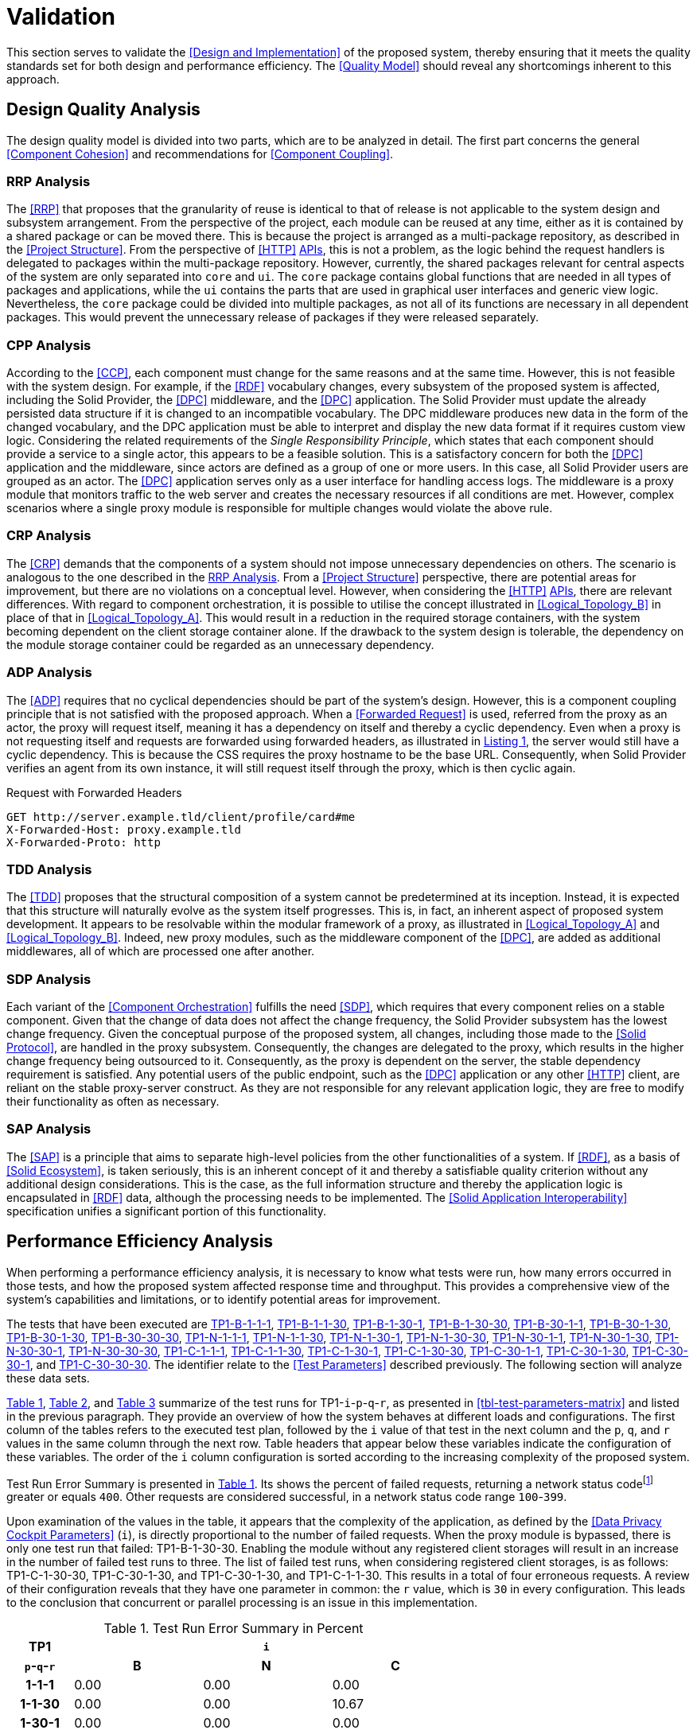 = Validation

This section serves to validate the <<Design and Implementation>> of the proposed system, thereby ensuring that it meets the quality standards set for both design and performance efficiency.
The <<Quality Model>> should reveal any shortcomings inherent to this approach.

== Design Quality Analysis

The design quality model is divided into two parts, which are to be analyzed in detail.
The first part concerns the general <<Component Cohesion>> and recommendations for <<Component Coupling>>.

=== RRP Analysis

The <<RRP>> that proposes that the granularity of reuse is identical to that of release is not applicable to the system design and subsystem arrangement.
From the perspective of the project, each module can be reused at any time, either as it is contained by a shared package or can be moved there.
This is because the project is arranged as a multi-package repository, as described in the <<Project Structure>>.
From the perspective of <<HTTP>> <<API,APIs>>, this is not a problem, as the logic behind the request handlers is delegated to packages within the multi-package repository.
However, currently, the shared packages relevant for central aspects of the system are only separated into `core` and `ui`.
The `core` package contains global functions that are needed in all types of packages and applications, while the `ui` contains the parts that are used in graphical user interfaces and generic view logic.
Nevertheless, the `core` package could be divided into multiple packages, as not all of its functions are necessary in all dependent packages.
This would prevent the unnecessary release of packages if they were released separately.

=== CPP Analysis

According to the <<CCP>>, each component must change for the same reasons and at the same time.
However, this is not feasible with the system design.
For example, if the <<RDF>> vocabulary changes, every subsystem of the proposed system is affected, including the Solid Provider, the <<DPC>> middleware, and the <<DPC>> application.
The Solid Provider must update the already persisted data structure if it is changed to an incompatible vocabulary.
The DPC middleware produces new data in the form of the changed vocabulary, and the DPC application must be able to interpret and display the new data format if it requires custom view logic.
Considering the related requirements of the _Single Responsibility Principle_, which states that each component should provide a service to a single actor, this appears to be a feasible solution.
This is a satisfactory concern for both the <<DPC>> application and the middleware, since actors are defined as a group of one or more users.
In this case, all Solid Provider users are grouped as an actor.
The <<DPC>> application serves only as a user interface for handling access logs.
The middleware is a proxy module that monitors traffic to the web server and creates the necessary resources if all conditions are met.
However, complex scenarios where a single proxy module is responsible for multiple changes would violate the above rule.

=== CRP Analysis

The <<CRP>> demands that the components of a system should not impose unnecessary dependencies on others.
The scenario is analogous to the one described in the <<RRP Analysis>>.
From a <<Project Structure>> perspective, there are potential areas for improvement, but there are no violations on a conceptual level.
However, when considering the <<HTTP>> <<API,APIs>>, there are relevant differences.
With regard to component orchestration, it is possible to utilise the concept illustrated in xref:Logical_Topology_B[xrefstyle=short] in place of that in xref:Logical_Topology_A[xrefstyle=short].
This would result in a reduction in the required storage containers, with the system becoming dependent on the client storage container alone.
If the drawback to the system design is tolerable, the dependency on the module storage container could be regarded as an unnecessary dependency.

=== ADP Analysis

The <<ADP>> requires that no cyclical dependencies should be part of the system's design.
However, this is a component coupling principle that is not satisfied with the proposed approach.
When a <<Forwarded Request>> is used, referred from the proxy as an actor, the proxy will request itself, meaning it has a dependency on itself and thereby a cyclic dependency.
Even when a proxy is not requesting itself and requests are forwarded using forwarded headers, as illustrated in xref:lst-request-with-forwarded-headers[xrefstyle=short], the server would still have a cyclic dependency.
This is because the CSS requires the proxy hostname to be the base URL.
Consequently, when Solid Provider verifies an agent from its own instance, it will still request itself through the proxy, which is then cyclic again.

.Request with Forwarded Headers
[source,httprequest,id="lst-request-with-forwarded-headers",reftext="Listing {counter:listing}"]
----
GET http://server.example.tld/client/profile/card#me
X-Forwarded-Host: proxy.example.tld
X-Forwarded-Proto: http
----

=== TDD Analysis

The <<TDD>> proposes that the structural composition of a system cannot be predetermined at its inception.
Instead, it is expected that this structure will naturally evolve as the system itself progresses.
This is, in fact, an inherent aspect of proposed system development.
It appears to be resolvable within the modular framework of a proxy, as illustrated in xref:Logical_Topology_A[xrefstyle=short] and xref:Logical_Topology_B[xrefstyle=short].
Indeed, new proxy modules, such as the middleware component of the <<DPC>>, are added as additional middlewares, all of which are processed one after another.

=== SDP Analysis

Each variant of the <<Component Orchestration>> fulfills the need <<SDP>>, which requires that every component relies on a stable component.
Given that the change of data does not affect the change frequency, the Solid Provider subsystem has the lowest change frequency.
Given the conceptual purpose of the proposed system, all changes, including those made to the <<Solid Protocol>>, are handled in the proxy subsystem.
Consequently, the changes are delegated to the proxy, which results in the higher change frequency being outsourced to it.
Consequently, as the proxy is dependent on the server, the stable dependency requirement is satisfied.
Any potential users of the public endpoint, such as the <<DPC>> application or any other <<HTTP>> client, are reliant on the stable proxy-server construct.
As they are not responsible for any relevant application logic, they are free to modify their functionality as often as necessary.

=== SAP Analysis

The <<SAP>> is a principle that aims to separate high-level policies from the other functionalities of a system.
If <<RDF>>, as a basis of <<Solid Ecosystem>>, is taken seriously, this is an inherent concept of it and thereby a satisfiable quality criterion without any additional design considerations.
This is the case, as the full information structure and thereby the application logic is encapsulated in <<RDF>> data, although the processing needs to be implemented.
The <<Solid Application Interoperability>> specification unifies a significant portion of this functionality.

== Performance Efficiency Analysis

When performing a performance efficiency analysis, it is necessary to know what tests were run, how many errors occurred in those tests, and how the proposed system affected response time and throughput.
This provides a comprehensive view of the system's capabilities and limitations, or to identify potential areas for improvement.

The tests that have been executed are
ifdef::backend-html5[]
https://www.guddii.de/SEACT/TP1-B-1-1-1[TP1-B-1-1-1],
https://www.guddii.de/SEACT/TP1-B-1-1-30[TP1-B-1-1-30],
https://www.guddii.de/SEACT/TP1-B-1-30-1[TP1-B-1-30-1],
https://www.guddii.de/SEACT/TP1-B-1-30-30[TP1-B-1-30-30],
https://www.guddii.de/SEACT/TP1-B-30-1-1[TP1-B-30-1-1],
https://www.guddii.de/SEACT/TP1-B-30-1-30[TP1-B-30-1-30],
https://www.guddii.de/SEACT/TP1-B-30-1-30[TP1-B-30-1-30],
https://www.guddii.de/SEACT/TP1-B-30-30-30[TP1-B-30-30-30],
https://www.guddii.de/SEACT/TP1-N-1-1-1[TP1-N-1-1-1],
https://www.guddii.de/SEACT/TP1-N-1-1-30[TP1-N-1-1-30],
https://www.guddii.de/SEACT/TP1-N-1-30-1[TP1-N-1-30-1],
https://www.guddii.de/SEACT/TP1-N-1-30-30[TP1-N-1-30-30],
https://www.guddii.de/SEACT/TP1-N-30-1-1[TP1-N-30-1-1],
https://www.guddii.de/SEACT/TP1-N-30-1-30[TP1-N-30-1-30],
https://www.guddii.de/SEACT/TP1-N-30-30-1[TP1-N-30-30-1],
https://www.guddii.de/SEACT/TP1-N-30-30-30[TP1-N-30-30-30],
https://www.guddii.de/SEACT/TP1-C-1-1-1[TP1-C-1-1-1],
https://www.guddii.de/SEACT/TP1-C-1-1-30[TP1-C-1-1-30],
https://www.guddii.de/SEACT/TP1-C-1-30-1[TP1-C-1-30-1],
https://www.guddii.de/SEACT/TP1-C-1-30-30[TP1-C-1-30-30],
https://www.guddii.de/SEACT/TP1-C-30-1-1[TP1-C-30-1-1],
https://www.guddii.de/SEACT/TP1-C-30-1-30[TP1-C-30-1-30],
https://www.guddii.de/SEACT/TP1-C-30-30-1[TP1-C-30-30-1], and
https://www.guddii.de/SEACT/TP1-C-30-30-30[TP1-C-30-30-30].
endif::backend-html5[]
ifndef::backend-html5[]
TP1-B-1-1-1, TP1-B-1-1-30, TP1-B-1-30-1, TP1-B-1-30-30, TP1-B-30-1-1, TP1-B-30-1-30, TP1-B-30-30-1, TP1-B-30-30-30, TP1-N-1-1-1, TP1-N-1-1-30, TP1-N-1-30-1, TP1-N-1-30-30, TP1-N-30-1-1, TP1-N-30-1-30, TP1-N-30-30-1, TP1-N-30-30-30, TP1-C-1-1-1, TP1-C-1-1-30, TP1-C-1-30-1, TP1-C-1-30-30, TP1-C-30-1-1, TP1-C-30-1-30, TP1-C-30-30-1, and TP1-C-30-30-30.
endif::backend-html5[]
The identifier relate to the <<Test Parameters>> described previously.
The following section will analyze these data sets.

xref:tbl-test-run-summary-errors[xrefstyle=short], xref:tbl-test-run-response-times-average[xrefstyle=short], and xref:tbl-test-run-throughput[xrefstyle=short] summarize of the test runs for TP1-`i`-`p`-`q`-`r`, as presented in xref:tbl-test-parameters-matrix[xrefstyle=short] and listed in the previous paragraph.
They provide an overview of how the system behaves at different loads and configurations.
The first column of the tables refers to the executed test plan, followed by the `i` value of that test in the next column and the `p`, `q`, and `r`  values in the same column through the next row.
Table headers that appear below these variables indicate the configuration of these variables.
The order of the `i`
column configuration is sorted according to the increasing complexity of the proposed system.

Test Run Error Summary is presented in xref:tbl-test-run-summary-errors[xrefstyle=short].
Its shows the percent of failed requests, returning a network status codefootnote:[https://developer.mozilla.org/en-US/docs/Web/HTTP/Status] greater or equals `400`.
Other requests are considered successful, in a network status code range `100`-`399`.

Upon examination of the values in the table, it appears that the complexity of the application, as defined by the <<Data Privacy Cockpit Parameters>> (`i`), is directly proportional to the number of failed requests.
When the proxy module is bypassed, there is only one test run that failed: TP1-B-1-30-30. Enabling the module without any registered client storages will result in an increase in the number of failed test runs to three.
The list of failed test runs, when considering registered client storages, is as follows: TP1-C-1-30-30, TP1-C-30-1-30, and TP1-C-30-1-30, and TP1-C-1-1-30. This results in a total of four erroneous requests.
A review of their configuration reveals that they have one parameter in common: the `r` value, which is `30` in every configuration.
This leads to the conclusion that concurrent or parallel processing is an issue in this implementation.

.Test Run Error Summary in Percent
[cols="1,2,2,2",id="tbl-test-run-summary-errors"]
|===
^.^h| TP1
3+^.^h| `i`

^.^h| `p`-`q`-`r`
>.^h| B
>.^h| N
>.^h| C

^.^h| 1-1-1
>.^| 0.00
>.^| 0.00
>.^| 0.00

^.^h| 1-1-30
>.^| 0.00
>.^| 0.00
>.^| 10.67

^.^h| 1-30-1
>.^| 0.00
>.^| 0.00
>.^| 0.00

^.^h| 1-30-30
>.^| 2.08
>.^| 0.83
>.^| 22.67

^.^h| 30-1-1
>.^| 0.00
>.^| 0.00
>.^| 0.00

^.^h| 30-1-30
>.^| 0.00
>.^| 1.14
>.^| 10.31

^.^h| 30-30-1
>.^| 0.00
>.^| 0.00
>.^| 0.00

^.^h| 30-30-30
>.^| 0.00
>.^| 2.94
>.^| 1.67
|===

xref:tbl-test-run-response-times-average[xrefstyle=short] presents the averaged response time in seconds.
This confirms the results presented in xref:tbl-test-run-summary-errors[xrefstyle=short].
The test cases with an increased r-value also exhibit the highest values in terms of response time.
The lowest value is `9.16` seconds for TP1-B-30-1-30, while the highest is `107.65` seconds for TP1-C-30-1-30. The lowest value, which bypasses DPC functionality, represents a considerable magnitude.
In accordance with citenp:[nielsen_usability_1993] observations, the threshold has nearly been reached with regard to the user's capacity to concentrate on the process.
In the case of the highest value, this threshold was exceeded by a factor of ten.

.Test Run Average Response Times in Seconds
[cols="1,2,2,2",id="tbl-test-run-response-times-average"]
|===
^.^h| TP1
3+^.^h| `i`

^.^h| `p`-`q`-`r`
>.^h| B
>.^h| N
>.^h| C

^.^h| 1-1-1
>.^| 0.51
>.^| 3.13
>.^| 7.97

^.^h| 1-1-30
>.^| 10.57
>.^| 20.75
>.^| 39.53

^.^h| 1-30-1
>.^| 0.69
>.^| 0.72
>.^| 1.89

^.^h| 1-30-30
>.^| 14.58
>.^| 26.17
>.^| 44.19

^.^h| 30-1-1
>.^| 0.39
>.^| 0.56
>.^| 0.88

^.^h| 30-1-30
>.^| 9.16
>.^| 19.79
>.^| 107.65

^.^h| 30-30-1
>.^| 0.70
>.^| 3.65
>.^| 4.21

^.^h| 30-30-30
>.^| 12.01
>.^| 67.70
>.^| 32.20
|===

The overall performance of the proposed system is quantified by the throughput measurements presented in xref:tbl-test-run-throughput[xrefstyle=short].
The values listed are in transactions per second.
As observed in the measurements shown in xref:tbl-test-run-summary-errors[xrefstyle=short] and xref:tbl-test-run-response-times-average[xrefstyle=short], the throughput drops significantly when the complexity of the system and the amount of processes in parallel increases.
In considering the aspects identified by IBM as influencing throughput, namely processing overhead in the software, the degree of parallelism supported by the software, and the types of transactions processed, it appears that these factors may be plausible causes of the issues that have been found.

.Test Run Throughput in Transactions per Second
[cols="1,2,2,2",id="tbl-test-run-throughput"]
|===
^.^h| TP1
3+^.^h| `i`

^.^h| `p`-`q`-`r`
>.^h| B
>.^h| N
>.^h| C

^.^h| 1-1-1
>.^| 1.92
>.^| 0.32
>.^| 0.13

^.^h| 1-1-30
>.^| 2.82
>.^| 1.44
>.^| 0.15

^.^h| 1-30-1
>.^| 1.43
>.^| 1.38
>.^| 0.10

^.^h| 1-30-30
>.^| 1.03
>.^| 0.74
>.^| 0.08

^.^h| 30-1-1
>.^| 2.50
>.^| 1.78
>.^| 1.13

^.^h| 30-1-30
>.^| 3.26
>.^| 0.85
>.^| 0.13

^.^h| 30-30-1
>.^| 1.41
>.^| 0.27
>.^| 0.16

^.^h| 30-30-30
>.^| 2.48
>.^| 0.25
>.^| 0.74
|===


